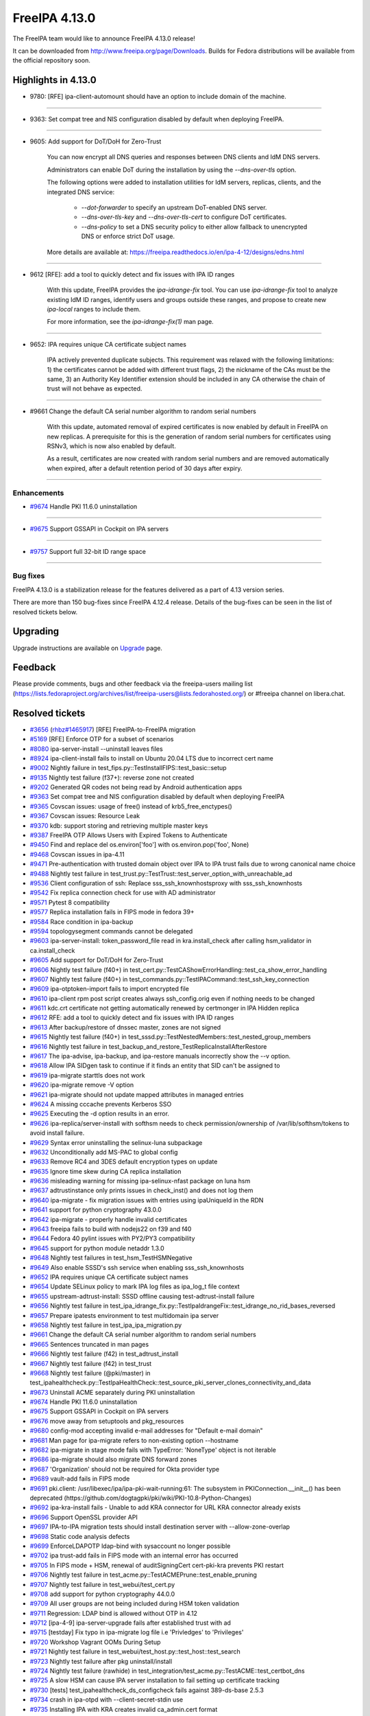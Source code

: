FreeIPA 4.13.0
==============

.. raw:: mediawiki

   {{ReleaseDate|2025-09-10}}

The FreeIPA team would like to announce FreeIPA 4.13.0 release!

It can be downloaded from http://www.freeipa.org/page/Downloads. Builds
for Fedora distributions will be available from the official repository
soon.

.. _highlights_in_4.13.0:

Highlights in 4.13.0
--------------------

-  9780: [RFE] ipa-client-automount should have an option to include
   domain of the machine.

--------------

-  9363: Set compat tree and NIS configuration disabled by default 
   when deploying FreeIPA.

--------------

-  9605: Add support for DoT/DoH for Zero-Trust

      You can now encrypt all DNS queries and responses between DNS clients and IdM DNS servers.

      Administrators can enable DoT during the installation by using the `--dns-over-tls` option. 

      The following options were added to installation utilities for IdM servers, replicas, clients, and the integrated DNS service:

         * `--dot-forwarder` to specify an upstream DoT-enabled DNS server.
         * `--dns-over-tls-key` and `--dns-over-tls-cert` to configure DoT certificates.
         * `--dns-policy` to set a DNS security policy to either allow fallback to unencrypted DNS or enforce strict DoT usage.
      
      More details are available at: https://freeipa.readthedocs.io/en/ipa-4-12/designs/edns.html

--------------

-  9612 [RFE]: add a tool to quickly detect and fix issues with IPA ID ranges

      With this update, FreeIPA provides the `ipa-idrange-fix` tool. You can use `ipa-idrange-fix` tool to 
      analyze existing IdM ID ranges, identify users and groups outside these ranges, and propose 
      to create new `ipa-local` ranges to include them.

      For more information, see the `ipa-idrange-fix(1)` man page. 

--------------

-  9652: IPA requires unique CA certificate subject names

      IPA actively prevented duplicate subjects. This requirement was relaxed with the following limitations: 
      1) the certificates cannot be added with different trust flags, 
      2) the nickname of the CAs must be the same, 
      3) an Authority Key Identifier extension should be included in any CA otherwise the chain of trust will not behave as expected. 

--------------

-  #9661 Change the default CA serial number algorithm to random serial numbers

      With this update, automated removal of expired certificates is now enabled by default in FreeIPA on new replicas. 
      A prerequisite for this is the generation of random serial numbers for certificates using RSNv3, which is now also enabled by default.

      As a result, certificates are now created with random serial numbers and are removed automatically when expired, 
      after a default retention period of 30 days after expiry. 

--------------

Enhancements
~~~~~~~~~~~~

-  `#9674 <https://pagure.io/freeipa/issue/9674>`__ Handle PKI 11.6.0
   uninstallation

--------------

-  `#9675 <https://pagure.io/freeipa/issue/9675>`__ Support GSSAPI in
   Cockpit on IPA servers

--------------

-  `#9757 <https://pagure.io/freeipa/issue/9757>`__ Support full 32-bit
   ID range space

--------------

.. _bug_fixes:

Bug fixes
~~~~~~~~~

FreeIPA 4.13.0 is a stabilization release for the features delivered as
a part of 4.13 version series.

There are more than 150 bug-fixes since FreeIPA 4.12.4 release. Details
of the bug-fixes can be seen in the list of resolved tickets below.

Upgrading
---------

Upgrade instructions are available on
`Upgrade <https://www.freeipa.org/page/Upgrade>`__ page.

Feedback
--------

Please provide comments, bugs and other feedback via the freeipa-users
mailing list
(https://lists.fedoraproject.org/archives/list/freeipa-users@lists.fedorahosted.org/)
or #freeipa channel on libera.chat.

.. _resolved_tickets:

Resolved tickets
----------------

-  `#3656 <https://pagure.io/freeipa/issue/3656>`__
   (`rhbz#1465917 <https://bugzilla.redhat.com/show_bug.cgi?id=1465917>`__)
   [RFE] FreeIPA-to-FreeIPA migration
-  `#5169 <https://pagure.io/freeipa/issue/5169>`__ [RFE] Enforce OTP
   for a subset of scenarios
-  `#8080 <https://pagure.io/freeipa/issue/8080>`__ ipa-server-install
   --uninstall leaves files
-  `#8924 <https://pagure.io/freeipa/issue/8924>`__ ipa-client-install
   fails to install on Ubuntu 20.04 LTS due to incorrect cert name
-  `#9002 <https://pagure.io/freeipa/issue/9002>`__ Nightly failure in
   test_fips.py::TestInstallFIPS::test_basic::setup
-  `#9135 <https://pagure.io/freeipa/issue/9135>`__ Nightly test failure
   (f37+): reverse zone not created
-  `#9202 <https://pagure.io/freeipa/issue/9202>`__ Generated QR codes
   not being read by Android authentication apps
-  `#9363 <https://pagure.io/freeipa/issue/9363>`__ Set compat tree and
   NIS configuration disabled by default when deploying FreeIPA
-  `#9365 <https://pagure.io/freeipa/issue/9365>`__ Covscan issues:
   usage of free() instead of krb5_free_enctypes()
-  `#9367 <https://pagure.io/freeipa/issue/9367>`__ Covscan issues:
   Resource Leak
-  `#9370 <https://pagure.io/freeipa/issue/9370>`__ kdb: support storing
   and retrieving multiple master keys
-  `#9387 <https://pagure.io/freeipa/issue/9387>`__ FreeIPA OTP Allows
   Users with Expired Tokens to Authenticate
-  `#9450 <https://pagure.io/freeipa/issue/9450>`__ Find and replace del
   os.environ['foo'] with os.environ.pop('foo', None)
-  `#9468 <https://pagure.io/freeipa/issue/9468>`__ Covscan issues in
   ipa-4.11
-  `#9471 <https://pagure.io/freeipa/issue/9471>`__ Pre-authentication
   with trusted domain object over IPA to IPA trust fails due to wrong
   canonical name choice
-  `#9488 <https://pagure.io/freeipa/issue/9488>`__ Nightly test failure
   in test_trust.py::TestTrust::test_server_option_with_unreachable_ad
-  `#9536 <https://pagure.io/freeipa/issue/9536>`__ Client configuration
   of ssh: Replace sss_ssh_knownhostsproxy with sss_ssh_knownhosts
-  `#9542 <https://pagure.io/freeipa/issue/9542>`__ Fix replica
   connection check for use with AD administrator
-  `#9571 <https://pagure.io/freeipa/issue/9571>`__ Pytest 8
   compatibility
-  `#9577 <https://pagure.io/freeipa/issue/9577>`__ Replica installation
   fails in FIPS mode in fedora 39+
-  `#9584 <https://pagure.io/freeipa/issue/9584>`__ Race condition in
   ipa-backup
-  `#9594 <https://pagure.io/freeipa/issue/9594>`__ topologysegment
   commands cannot be delegated
-  `#9603 <https://pagure.io/freeipa/issue/9603>`__ ipa-server-install:
   token_password_file read in kra.install_check after calling
   hsm_validator in ca.install_check
-  `#9605 <https://pagure.io/freeipa/issue/9605>`__ Add support for
   DoT/DoH for Zero-Trust
-  `#9606 <https://pagure.io/freeipa/issue/9606>`__ Nightly test failure
   (f40+) in
   test_cert.py::TestCAShowErrorHandling::test_ca_show_error_handling
-  `#9607 <https://pagure.io/freeipa/issue/9607>`__ Nightly test failure
   (f40+) in test_commands.py::TestIPACommand::test_ssh_key_connection
-  `#9609 <https://pagure.io/freeipa/issue/9609>`__ ipa-otptoken-import
   fails to import encrypted file
-  `#9610 <https://pagure.io/freeipa/issue/9610>`__ ipa-client rpm post
   script creates always ssh_config.orig even if nothing needs to be
   changed
-  `#9611 <https://pagure.io/freeipa/issue/9611>`__ kdc.crt certificate
   not getting automatically renewed by certmonger in IPA Hidden replica
-  `#9612 <https://pagure.io/freeipa/issue/9612>`__ RFE: add a tool to
   quickly detect and fix issues with IPA ID ranges
-  `#9613 <https://pagure.io/freeipa/issue/9613>`__ After backup/restore
   of dnssec master, zones are not signed
-  `#9615 <https://pagure.io/freeipa/issue/9615>`__ Nightly test failure
   (f40+) in test_sssd.py::TestNestedMembers::test_nested_group_members
-  `#9616 <https://pagure.io/freeipa/issue/9616>`__ Nightly test failure
   in test_backup_and_restore_TestReplicaInstallAfterRestore
-  `#9617 <https://pagure.io/freeipa/issue/9617>`__ The ipa-advise,
   ipa-backup, and ipa-restore manuals incorrectly show the --v option.
-  `#9618 <https://pagure.io/freeipa/issue/9618>`__ Allow IPA SIDgen
   task to continue if it finds an entity that SID can't be assigned to
-  `#9619 <https://pagure.io/freeipa/issue/9619>`__ ipa-migrate starttls
   does not work
-  `#9620 <https://pagure.io/freeipa/issue/9620>`__ ipa-migrate remove
   -V option
-  `#9621 <https://pagure.io/freeipa/issue/9621>`__ ipa-migrate should
   not update mapped attributes in managed entries
-  `#9624 <https://pagure.io/freeipa/issue/9624>`__ A missing cccache
   prevents Kerberos SSO
-  `#9625 <https://pagure.io/freeipa/issue/9625>`__ Executing the -d
   option results in an error.
-  `#9626 <https://pagure.io/freeipa/issue/9626>`__
   ipa-replica/server-install with softhsm needs to check
   permission/ownership of /var/lib/softhsm/tokens to avoid install
   failure.
-  `#9629 <https://pagure.io/freeipa/issue/9629>`__ Syntax error
   uninstalling the selinux-luna subpackage
-  `#9632 <https://pagure.io/freeipa/issue/9632>`__ Unconditionally add
   MS-PAC to global config
-  `#9633 <https://pagure.io/freeipa/issue/9633>`__ Remove RC4 and 3DES
   default encryption types on update
-  `#9635 <https://pagure.io/freeipa/issue/9635>`__ Ignore time skew
   during CA replica installation
-  `#9636 <https://pagure.io/freeipa/issue/9636>`__ misleading warning
   for missing ipa-selinux-nfast package on luna hsm
-  `#9637 <https://pagure.io/freeipa/issue/9637>`__ adtrustinstance only
   prints issues in check_inst() and does not log them
-  `#9640 <https://pagure.io/freeipa/issue/9640>`__ ipa-migrate - fix
   migration issues with entries using ipaUniqueId in the RDN
-  `#9641 <https://pagure.io/freeipa/issue/9641>`__ support for python
   cryptography 43.0.0
-  `#9642 <https://pagure.io/freeipa/issue/9642>`__ ipa-migrate -
   properly handle invalid certificates
-  `#9643 <https://pagure.io/freeipa/issue/9643>`__ freeipa fails to
   build with nodejs22 on f39 and f40
-  `#9644 <https://pagure.io/freeipa/issue/9644>`__ Fedora 40 pylint
   issues with PY2/PY3 compatibility
-  `#9645 <https://pagure.io/freeipa/issue/9645>`__ support for python
   module netaddr 1.3.0
-  `#9648 <https://pagure.io/freeipa/issue/9648>`__ Nightly test
   failures in test_hsm_TestHSMNegative
-  `#9649 <https://pagure.io/freeipa/issue/9649>`__ Also enable SSSD's
   ssh service when enabling sss_ssh_knownhosts
-  `#9652 <https://pagure.io/freeipa/issue/9652>`__ IPA requires unique
   CA certificate subject names
-  `#9654 <https://pagure.io/freeipa/issue/9654>`__ Update SELinux
   policy to mark IPA log files as ipa_log_t file context
-  `#9655 <https://pagure.io/freeipa/issue/9655>`__
   upstream-adtrust-install: SSSD offline causing test-adtrust-install
   failure
-  `#9656 <https://pagure.io/freeipa/issue/9656>`__ Nightly test failure
   in
   test_ipa_idrange_fix.py::TestIpaIdrangeFix::test_idrange_no_rid_bases_reversed
-  `#9657 <https://pagure.io/freeipa/issue/9657>`__ Prepare ipatests
   environment to test multidomain ipa server
-  `#9658 <https://pagure.io/freeipa/issue/9658>`__ Nightly test failure
   in test_ipa_ipa_migration.py
-  `#9661 <https://pagure.io/freeipa/issue/9661>`__ Change the default
   CA serial number algorithm to random serial numbers
-  `#9665 <https://pagure.io/freeipa/issue/9665>`__ Sentences truncated
   in man pages
-  `#9666 <https://pagure.io/freeipa/issue/9666>`__ Nightly test failure
   (f42) in test_adtrust_install
-  `#9667 <https://pagure.io/freeipa/issue/9667>`__ Nightly test failure
   (f42) in test_trust
-  `#9668 <https://pagure.io/freeipa/issue/9668>`__ Nightly test failure
   (@pki/master) in
   test_ipahealthcheck.py::TestIpaHealthCheck::test_source_pki_server_clones_connectivity_and_data
-  `#9673 <https://pagure.io/freeipa/issue/9673>`__ Uninstall ACME
   separately during PKI uninstallation
-  `#9674 <https://pagure.io/freeipa/issue/9674>`__ Handle PKI 11.6.0
   uninstallation
-  `#9675 <https://pagure.io/freeipa/issue/9675>`__ Support GSSAPI in
   Cockpit on IPA servers
-  `#9676 <https://pagure.io/freeipa/issue/9676>`__ move away from
   setuptools and pkg_resources
-  `#9680 <https://pagure.io/freeipa/issue/9680>`__ config-mod accepting
   invalid e-mail addresses for "Default e-mail domain"
-  `#9681 <https://pagure.io/freeipa/issue/9681>`__ Man page for
   ipa-migrate refers to non-existing option --hostname
-  `#9682 <https://pagure.io/freeipa/issue/9682>`__ ipa-migrate in stage
   mode fails with TypeError: 'NoneType' object is not iterable
-  `#9686 <https://pagure.io/freeipa/issue/9686>`__ ipa-migrate should
   also migrate DNS forward zones
-  `#9687 <https://pagure.io/freeipa/issue/9687>`__ 'Organization'
   should not be required for Okta provider type
-  `#9689 <https://pagure.io/freeipa/issue/9689>`__ vault-add fails in
   FIPS mode
-  `#9691 <https://pagure.io/freeipa/issue/9691>`__ pki.client:
   /usr/libexec/ipa/ipa-pki-wait-running:61: The subsystem in
   PKIConnection.\__init\_\_() has been deprecated
   (https://github.com/dogtagpki/pki/wiki/PKI-10.8-Python-Changes)
-  `#9692 <https://pagure.io/freeipa/issue/9692>`__ ipa-kra-install
   fails - Unable to add KRA connector for URL KRA connector already
   exists
-  `#9696 <https://pagure.io/freeipa/issue/9696>`__ Support OpenSSL
   provider API
-  `#9697 <https://pagure.io/freeipa/issue/9697>`__ IPA-to-IPA migration
   tests should install destination server with --allow-zone-overlap
-  `#9698 <https://pagure.io/freeipa/issue/9698>`__ Static code analysis
   defects
-  `#9699 <https://pagure.io/freeipa/issue/9699>`__ EnforceLDAPOTP
   ldap-bind with sysaccount no longer possible
-  `#9702 <https://pagure.io/freeipa/issue/9702>`__ ipa trust-add fails
   in FIPS mode with an internal error has occurred
-  `#9705 <https://pagure.io/freeipa/issue/9705>`__ In FIPS mode + HSM,
   renewal of auditSigningCert cert-pki-kra prevents PKI restart
-  `#9706 <https://pagure.io/freeipa/issue/9706>`__ Nightly test failure
   in test_acme.py::TestACMEPrune::test_enable_pruning
-  `#9707 <https://pagure.io/freeipa/issue/9707>`__ Nightly test failure
   in test_webui/test_cert.py
-  `#9708 <https://pagure.io/freeipa/issue/9708>`__ add support for
   python cryptography 44.0.0
-  `#9709 <https://pagure.io/freeipa/issue/9709>`__ All user groups are
   not being included during HSM token validation
-  `#9711 <https://pagure.io/freeipa/issue/9711>`__ Regression: LDAP
   bind is allowed without OTP in 4.12
-  `#9712 <https://pagure.io/freeipa/issue/9712>`__ [ipa-4-9]
   ipa-server-upgrade fails after established trust with ad
-  `#9715 <https://pagure.io/freeipa/issue/9715>`__ [testday] Fix typo
   in ipa-migrate log file i.e 'Privledges' to 'Privileges'
-  `#9720 <https://pagure.io/freeipa/issue/9720>`__ Workshop Vagrant
   OOMs During Setup
-  `#9721 <https://pagure.io/freeipa/issue/9721>`__ Nightly test failure
   in test_webui/test_host.py::test_host::test_search
-  `#9723 <https://pagure.io/freeipa/issue/9723>`__ Nightly test failure
   after pkg uninstall/install
-  `#9724 <https://pagure.io/freeipa/issue/9724>`__ Nightly test failure
   (rawhide) in
   test_integration/test_acme.py::TestACME::test_certbot_dns
-  `#9725 <https://pagure.io/freeipa/issue/9725>`__ A slow HSM can cause
   IPA server installation to fail setting up certificate tracking
-  `#9730 <https://pagure.io/freeipa/issue/9730>`__ [tests]
   test_ipahealthcheck_ds_configcheck fails against 389-ds-base 2.5.3
-  `#9734 <https://pagure.io/freeipa/issue/9734>`__ crash in ipa-otpd
   with --client-secret-stdin use
-  `#9735 <https://pagure.io/freeipa/issue/9735>`__ Installing IPA with
   KRA creates invalid ca_admin.cert format
-  `#9737 <https://pagure.io/freeipa/issue/9737>`__ ipa-migrate should
   skip tombstone entries
-  `#9738 <https://pagure.io/freeipa/issue/9738>`__ During server
   installation don't use the PKI API directly to issue certificates
-  `#9739 <https://pagure.io/freeipa/issue/9739>`__ Remove migration
   support from mod_nss
-  `#9740 <https://pagure.io/freeipa/issue/9740>`__ Suppress meaningless
   errors when uninstalling the PKI ACME service
-  `#9741 <https://pagure.io/freeipa/issue/9741>`__ Add message to end
   of server install that service restart is happening
-  `#9742 <https://pagure.io/freeipa/issue/9742>`__ Log then a user
   attempts to authenticate using LDAP but is locked out due to policy
-  `#9743 <https://pagure.io/freeipa/issue/9743>`__ The pki-tomcatd
   service can time out starting with a slow HSM
-  `#9748 <https://pagure.io/freeipa/issue/9748>`__ Server installation:
   dot-forwarder not added as a forwarder
-  `#9750 <https://pagure.io/freeipa/issue/9750>`__ Remove
   fips-mode-setup
-  `#9751 <https://pagure.io/freeipa/issue/9751>`__ Nightly test failure
   (rawhide) in
   test_trust.py::TestTrust::test_server_option_with_unreachable_ad
-  `#9752 <https://pagure.io/freeipa/issue/9752>`__ ipatests: use "sos
   report" instead of "sosreport" command
-  `#9753 <https://pagure.io/freeipa/issue/9753>`__ Allow customizing
   'nobody' group per platform
-  `#9754 <https://pagure.io/freeipa/issue/9754>`__ ipa vault-del
   triggers a deprecation warning
-  `#9756 <https://pagure.io/freeipa/issue/9756>`__ ipa dnsrecord-\*
   --raw --structured throws internal error
-  `#9757 <https://pagure.io/freeipa/issue/9757>`__ Support full 32-bit
   ID range space
-  `#9758 <https://pagure.io/freeipa/issue/9758>`__ Search size limit
   tooltip has Search time limit tooltip text
-  `#9760 <https://pagure.io/freeipa/issue/9760>`__ ipa-cert-fix
   proceeds with the externally signed CA signing cert being expired
-  `#9762 <https://pagure.io/freeipa/issue/9762>`__ The test
   test_ca_show_error_handling should wait for replication
-  `#9764 <https://pagure.io/freeipa/issue/9764>`__ Protect \*all\* IPA
   service principals
-  `#9765 <https://pagure.io/freeipa/issue/9765>`__ Regression in ipa
   trust-add
-  `#9768 <https://pagure.io/freeipa/issue/9768>`__ Disable --raw and
   --structured tests are skipped
-  `#9769 <https://pagure.io/freeipa/issue/9769>`__ Test failure on f42
   in test_integration/test_idp.py::TestIDPKeycloak::test_auth_sudo_idp
-  `#9771 <https://pagure.io/freeipa/issue/9771>`__ Fix deprecation
   warning in ipa-replica-manage
-  `#9772 <https://pagure.io/freeipa/issue/9772>`__ ipa-sidgen:
   important memory leak
-  `#9776 <https://pagure.io/freeipa/issue/9776>`__ ipa-migrate does not
   handle replication state data
-  `#9777 <https://pagure.io/freeipa/issue/9777>`__ kdb:
   ipadb_get_connection() succeeds but returns null LDAP context
-  `#9779 <https://pagure.io/freeipa/issue/9779>`__ When creating an ID
   range, should require a RID
-  `#9780 <https://pagure.io/freeipa/issue/9780>`__ [RFE]
   ipa-client-automount should have an option to include domain of the
   machine.
-  `#9781 <https://pagure.io/freeipa/issue/9781>`__ Give warning when
   adding user with UID out of any ID range
-  `#9782 <https://pagure.io/freeipa/issue/9782>`__ selinux avc when
   installing dns server in selinux enforcing mode
-  `#9784 <https://pagure.io/freeipa/issue/9784>`__ ipa-migrate
   --migrate-dns fails to update the DNS record
-  `#9787 <https://pagure.io/freeipa/issue/9787>`__ Rawhide: test
   failure when installing a replica in CA less mode
-  `#9788 <https://pagure.io/freeipa/issue/9788>`__ ipatests: Fix
   test_integration/test_uninstallation.py::TestUninstallCleanup::test_clean_uninstall
-  `#9790 <https://pagure.io/freeipa/issue/9790>`__ ipatests:
   test_manual_renewal_master_transfer should wait for replication
-  `#9791 <https://pagure.io/freeipa/issue/9791>`__
   test_ipa_healthcheck_fips_enabled xfail annotation is incorrect
-  `#9794 <https://pagure.io/freeipa/issue/9794>`__ Unable to modify IPA
   config; --ipaconfigstring="" causes internal error
-  `#9799 <https://pagure.io/freeipa/issue/9799>`__ edns is not
   available for older fedora
-  `#9801 <https://pagure.io/freeipa/issue/9801>`__ Nightly failure in
   test_integration/test_ipa_idrange_fix.py::TestIpaIdrangeFix::test_idrange_no_rid_bases
   and test_idrange_no_rid_bases_reversed
-  `#9804 <https://pagure.io/freeipa/issue/9804>`__ Description for
   --dot-forwarder in man pages for ipa-server-install and
   ipa-dns-install inconsistent
-  `#9805 <https://pagure.io/freeipa/issue/9805>`__ client: DNSSEC
   validation turned on for unbound by default
-  `#9806 <https://pagure.io/freeipa/issue/9806>`__ ipa-client-install:
   nsupdate issues when dns_over_tls is enabled
-  `#9808 <https://pagure.io/freeipa/issue/9808>`__ Replica: Request
   cert for DoT fails after setting up bind
-  `#9809 <https://pagure.io/freeipa/issue/9809>`__ ipa-idrange-fix
   should check if the server is configured
-  `#9810 <https://pagure.io/freeipa/issue/9810>`__ Nightly test failure
   in test_integration/test_fips.py - sed couldn't open temporary file
-  `#9811 <https://pagure.io/freeipa/issue/9811>`__ Incorrect use of
   GitHub and GitLab trademarks
-  `#9812 <https://pagure.io/freeipa/issue/9812>`__ Test failure in
   test_adtrust_install_with_non_ipa_user
-  `#9813 <https://pagure.io/freeipa/issue/9813>`__ When using
   --dns-over-tls in read-only container, ipa-server-install fails due
   to /etc/resolv.conf operation
-  `#9814 <https://pagure.io/freeipa/issue/9814>`__ eDNS: Conflict
   between dnsconfd and IPA installer
-  `#9824 <https://pagure.io/freeipa/issue/9824>`__ Error when sizing
   output for a terminal
-  `#9826 <https://pagure.io/freeipa/issue/9826>`__ With
   rpm-5.99.91-1.fc43.x86_64, dnf installation of
   freeipa-server-trust-ad-4.12.2-14.fc43.x86_64 now fails
-  `#9831 <https://pagure.io/freeipa/issue/9831>`__ hsm validation fails
   on systems with private tmp
-  `#9836 <https://pagure.io/freeipa/issue/9836>`__ Fails to build on
   fedora42+ with nodejs24
-  `#9838 <https://pagure.io/freeipa/issue/9838>`__ Nightly test failure
   (rawhide) in
   test_edns.py::TestDNSOverTLS::test_install_dnsovertls_master
-  `#9843 <https://pagure.io/freeipa/issue/9843>`__ Bump samba version
   for rawhide
-  `#9848 <https://pagure.io/freeipa/issue/9848>`__ Test failure in
   test_certmonger_ipa_responder_jsonrpc
-  `#9849 <https://pagure.io/freeipa/issue/9849>`__ Random test failure
   in test_otp
-  `#9850 <https://pagure.io/freeipa/issue/9850>`__ Test failure in
   test_xmlrpc/test_automember_plugin.py/TestAutomemberFindOrphans

.. _detailed_changelog_since_4.12.4:

Detailed changelog since 4.12.4
-------------------------------

.. _alexander_bokovoy_41:

Alexander Bokovoy (41)
~~~~~~~~~~~~~~~~~~~~~~

-  kdb: prevent double crash in RBCD ACL free
   `commit <https://pagure.io/freeipa/c/a53b2a374da3683ae303896996737b98d0f57b1d>`__
   `#9367 <https://pagure.io/freeipa/issue/9367>`__
-  freeipa.spec.in: protect scriptlets in environment where dbus or
   systemd do not run
   `commit <https://pagure.io/freeipa/c/eada98e48d4307b2b85d33c14c59b4be73127e0c>`__
   `#9826 <https://pagure.io/freeipa/issue/9826>`__
-  test_schema: do not fool pytest with a non-test class name
   `commit <https://pagure.io/freeipa/c/e7095dce69d6f811b7420148f3c017869d10d70c>`__
-  Azure CI: do not run test_ipaserver/test_migratepw
   `commit <https://pagure.io/freeipa/c/df319b973847b82d4d3447f4b8233a24eda0608d>`__
-  Make IPAAbstractVersion available to all platforms
   `commit <https://pagure.io/freeipa/c/8934728d460bf822556d86e190c240ba489d8e25>`__
-  test_console: rework matching to adjust to Python 3.13
   `commit <https://pagure.io/freeipa/c/1493aec49ffbc0c7a82ec349f33b472f8cc14442>`__
-  pylint: do not use return at the end of flow
   `commit <https://pagure.io/freeipa/c/94a0552cc603c2cf7b551ae07b999707ed870523>`__
-  fix used-before-assignment errors where pylint cannot infer logic
   `commit <https://pagure.io/freeipa/c/ef6ead4c5d29b0a437a6677069a06748d1dd9bd0>`__
-  Move wheel constraints to F41+
   `commit <https://pagure.io/freeipa/c/ec990a5e8b1d802d2de60df3a68fb0086440c911>`__
-  freeipa.spec.in: do not recommend encrypted DNS on pre-F42 systems
   `commit <https://pagure.io/freeipa/c/d7b454e1593ad65d8addc8389325bfa095f9138d>`__
-  freeipa.spec.in: update BIND-related dependencies
   `commit <https://pagure.io/freeipa/c/c9f7cf11241ed83409439c737442ac22fc355eed>`__
   `#9696 <https://pagure.io/freeipa/issue/9696>`__
-  ipa-dnskeysyncd: use systemd-tmpfiles to handle tokens
   `commit <https://pagure.io/freeipa/c/b9579fe08c83593b01b8f1781250617a5aef5975>`__
   `#9696 <https://pagure.io/freeipa/issue/9696>`__
-  DNS: detect when OpenSSL engine should be removed on upgrade
   `commit <https://pagure.io/freeipa/c/d1e22146d2a4463ed09e63d2f78d618c1b9e7137>`__
   `#9696 <https://pagure.io/freeipa/issue/9696>`__
-  Use OpenSSL provider with BIND for Fedora 42+ and RHEL10+
   `commit <https://pagure.io/freeipa/c/1311df2e0e7343632e25f2d0adfbbbd79adfda51>`__
   `#9696 <https://pagure.io/freeipa/issue/9696>`__
-  Revert "add sourcery.ai github action"
   `commit <https://pagure.io/freeipa/c/f9eb1154d089383bb2c6beb4dcb60908d7b81680>`__
-  add sourcery.ai github action
   `commit <https://pagure.io/freeipa/c/e3f991948a439bd6d84f22263c98a13f9b47d2a0>`__
-  ipatests: add a test to use full 32-bit ID range space
   `commit <https://pagure.io/freeipa/c/5a398d270f5987a9c1ac54d8d7107bae724f6757>`__
   `#9757 <https://pagure.io/freeipa/issue/9757>`__
-  baseuser: allow uidNumber and gidNumber of 32-bit range
   `commit <https://pagure.io/freeipa/c/99decb113145c39206a71676f8f589ce675af79d>`__
   `#9757 <https://pagure.io/freeipa/issue/9757>`__
-  update_dna_shared_config: do not fail when config is not found
   `commit <https://pagure.io/freeipa/c/cdafe1d3e4bc297f93d94fdcf3a3b3bd4ef4d2c8>`__
   `#9757 <https://pagure.io/freeipa/issue/9757>`__
-  config-mod: allow disabling subordinate ID integration
   `commit <https://pagure.io/freeipa/c/cc763d78cc9d4f3fb858b9c5771cf9f6b5317990>`__
   `#9757 <https://pagure.io/freeipa/issue/9757>`__
-  Reintroduce test_idp to gating tests
   `commit <https://pagure.io/freeipa/c/92ca7c63322f2a8f496cd6b2faf322e7cbc9b4cf>`__
   `#9734 <https://pagure.io/freeipa/issue/9734>`__
-  Migrate Keycloak tests to JDK 21 and Keycloak 26
   `commit <https://pagure.io/freeipa/c/4e43dd7cd30042588a2264fca98b6e6b9d4d25bb>`__
-  ipa-otpd: do not pass OIDC client secret if there is none to pass
   `commit <https://pagure.io/freeipa/c/f12c4ed600e9b35c930d386b37e36064fbf83968>`__
   `#9734 <https://pagure.io/freeipa/issue/9734>`__
-  ipa tools: remove sensitive material from the commandline
   `commit <https://pagure.io/freeipa/c/0591de367f6999df955f30a4b42ff98df45f9487>`__
-  Unify use of option parsers
   `commit <https://pagure.io/freeipa/c/ba720b921d9813e0ed1f9a6010ee195bd77e59f1>`__
-  ipa-pwd-extop: clarify OTP use over LDAP binds
   `commit <https://pagure.io/freeipa/c/60f9bd043075ad9efce4cd908b23781b81065ca4>`__
   `#9699 <https://pagure.io/freeipa/issue/9699>`__,
   `#9711 <https://pagure.io/freeipa/issue/9711>`__
-  ipalib/x509: support PyCA 44.0
   `commit <https://pagure.io/freeipa/c/a47475f3794533b207cd763b407a0f414c33b459>`__
   `#9708 <https://pagure.io/freeipa/issue/9708>`__
-  Revert "readthedocs: install crypto 43.0.0"
   `commit <https://pagure.io/freeipa/c/8a8b8a76acb1290bc62cceec9d153e28e88f73b3>`__
-  ipaserver/dcerpc: support Samba 4.21
   `commit <https://pagure.io/freeipa/c/aa81bd25f1442b408f4788d7082b42c3536b39bd>`__
   `#9702 <https://pagure.io/freeipa/issue/9702>`__
-  vault: handle pyca InternalError exception for PKCS#1 v1.5 padding
   `commit <https://pagure.io/freeipa/c/c100b1a294f399e23ee6b0c9a68d4d26d50f2d5f>`__
   `#9689 <https://pagure.io/freeipa/issue/9689>`__
-  web ui: Add explicit white border for QR code widget
   `commit <https://pagure.io/freeipa/c/67441226125da127c01a12397a1940cc635d911f>`__
   `#9202 <https://pagure.io/freeipa/issue/9202>`__
-  Extend nightly tests with Cockpit test
   `commit <https://pagure.io/freeipa/c/c4f3d9034ddfcddcb13e75d1c149d38da34dea08>`__
   `#9675 <https://pagure.io/freeipa/issue/9675>`__
-  Minimal test for Cockpit integration on IPA master
   `commit <https://pagure.io/freeipa/c/4519c2fde183d8b8c4f49da37fed68a41a220d72>`__
   `#9675 <https://pagure.io/freeipa/issue/9675>`__
-  selinux: allow Cockpit to use HTTP keytab on IPA servers
   `commit <https://pagure.io/freeipa/c/c775de3c2bf05b447bfd17646306f62406ffc6dc>`__
   `#9675 <https://pagure.io/freeipa/issue/9675>`__
-  selinux: add all IPA log files to ipa_log_t file context
   `commit <https://pagure.io/freeipa/c/2959c989942a96ef93bffd5b308c36d3fec5542f>`__
   `#9654 <https://pagure.io/freeipa/issue/9654>`__
-  Remove NIS server support
   `commit <https://pagure.io/freeipa/c/e98a80827bcc42dc16b516355077fed844220107>`__
   `#9363 <https://pagure.io/freeipa/issue/9363>`__
-  Get rid of unicode and long helpers in ipa-otptoken-import
   `commit <https://pagure.io/freeipa/c/af316dd6f99c4ffad82e0c8002356c77197bdeff>`__
   `#9641 <https://pagure.io/freeipa/issue/9641>`__
-  ipalib/constants.py: factor out TripleDES use
   `commit <https://pagure.io/freeipa/c/cb008bc9dc3bfff966f480a329b17544c4614f49>`__
   `#9641 <https://pagure.io/freeipa/issue/9641>`__
-  ipalib/x509.py: get rid of unicode helper
   `commit <https://pagure.io/freeipa/c/fc5728804b720207a60d68f4b92ccced8de00325>`__
   `#9644 <https://pagure.io/freeipa/issue/9644>`__
-  ipalib/x509.py: support Cryptography 43
   `commit <https://pagure.io/freeipa/c/3b9ac93f5bc0481998468992adc39a7edc60692e>`__
   `#9641 <https://pagure.io/freeipa/issue/9641>`__
-  ipa-pwd-extop: differentiate OTP requirements in LDAP binds
   `commit <https://pagure.io/freeipa/c/d2f45c6e7f4c29a19e92731cb8e6cf8d29ab635b>`__
   `#5169 <https://pagure.io/freeipa/issue/5169>`__

.. _anuja_more_5:

Anuja More (5)
~~~~~~~~~~~~~~

-  ipatests: Add comprehensive tests for ipa-client-automount --domain
   option
   `commit <https://pagure.io/freeipa/c/76727f970c1c810b5cfd182734a4db260bb192bd>`__
   `#9780 <https://pagure.io/freeipa/issue/9780>`__
-  ipatests: Remove xfail from test_installation::test_number_of_zones
   `commit <https://pagure.io/freeipa/c/d8017371d3752a42c53577264aab0184756c804a>`__
   `#9135 <https://pagure.io/freeipa/issue/9135>`__
-  ipatests: Update ipatests to test topology with multiple domain.
   `commit <https://pagure.io/freeipa/c/817d8849b4c9ad14dc068882244bc5046c0afed5>`__
   `#9657 <https://pagure.io/freeipa/issue/9657>`__
-  ipatests: Test replica installation using AD admin.
   `commit <https://pagure.io/freeipa/c/d422155f434240dcf450022679b7f051d7268520>`__
   `#9542 <https://pagure.io/freeipa/issue/9542>`__
-  Added template for ad_master_1replica_1client
   `commit <https://pagure.io/freeipa/c/b5f40a304c6d1732dc980ac1f4eae1bdc98ca709>`__

.. _andi_chandler_2:

Andi Chandler (2)
~~~~~~~~~~~~~~~~~

-  Translated using Weblate (English (United Kingdom))
   `commit <https://pagure.io/freeipa/c/538e5c12158712d3288251c80e5f171394018409>`__
-  Translated using Weblate (English (United Kingdom))
   `commit <https://pagure.io/freeipa/c/6ce87f096f2991844808608b5f844aae5d85557f>`__

.. _antonio_torres_10:

Antonio Torres (10)
~~~~~~~~~~~~~~~~~~~

-  dns: disable all previous Unbound configuration before deploying ours
   `commit <https://pagure.io/freeipa/c/e6445b88ab56c664376c3cafce9b69a602be6624>`__
   `#9814 <https://pagure.io/freeipa/issue/9814>`__
-  dns: only overwrite resolv.conf during eDNS setup when needed
   `commit <https://pagure.io/freeipa/c/76b3a342d523be8574d6b8a6c0c75849418a9ea6>`__
   `#9813 <https://pagure.io/freeipa/issue/9813>`__
-  Fix inconsistency in manpage for DoT forwarder option
   `commit <https://pagure.io/freeipa/c/34ed47f820b2c44ee9981367d5ea5c9e3427460c>`__
   `#9804 <https://pagure.io/freeipa/issue/9804>`__
-  dns: don't populate forwarders with DoT forwarders
   `commit <https://pagure.io/freeipa/c/f1c30c5f6b587cb6ad31c0c5563ead05e8d55c51>`__
   `#9748 <https://pagure.io/freeipa/issue/9748>`__
-  dns: only disable unbound when DoT is enabled
   `commit <https://pagure.io/freeipa/c/91353b10748f1153540c6f5447a80864dee59d7f>`__
-  spec: add unbound requirement and template file
   `commit <https://pagure.io/freeipa/c/432390086309b831f969c9f5892cb0a3ff2cad7e>`__
-  PRCI: add definitions for DNS over TLS tests
   `commit <https://pagure.io/freeipa/c/4d0aacaa05eacff9cb95c830a256de9381f7c56b>`__
-  ipatests: add tests for DNS over TLS
   `commit <https://pagure.io/freeipa/c/62c6c09689ad4e6f793a278c1a5637b1e7e60c3b>`__
-  Add DNS over TLS support
   `commit <https://pagure.io/freeipa/c/3de127433c5552c1f9f82c6bb73f2a32caa03e9b>`__
-  Bump to IPA 4.13
   `commit <https://pagure.io/freeipa/c/3f3ac4f148650ad27d65e2648e3b89eb756e6b6c>`__

.. _aleksandr_sharov_4:

Aleksandr Sharov (4)
~~~~~~~~~~~~~~~~~~~~

-  Test fix for the update
   `commit <https://pagure.io/freeipa/c/23bfcdd4e22013552e8d95ed5d150c580201bdc9>`__
   `#9760 <https://pagure.io/freeipa/issue/9760>`__
-  Add a check into ipa-cert-fix tool to avoid updating certs if CA is
   close to being expired.
   `commit <https://pagure.io/freeipa/c/ac6eee670d8a753e66ba69a65eff55447fff2822>`__
   `#9760 <https://pagure.io/freeipa/issue/9760>`__
-  Add PR-CI definitions
   `commit <https://pagure.io/freeipa/c/90297c4c1a2b9b8e09275550f055bdf9d02942a6>`__
   `#9612 <https://pagure.io/freeipa/issue/9612>`__
-  Add ipa-idrange-fix
   `commit <https://pagure.io/freeipa/c/01d90b4a53c6810499bfdb6495559e52b9f9001f>`__
   `#9612 <https://pagure.io/freeipa/issue/9612>`__

.. _carla_martinez_1:

Carla Martinez (1)
~~~~~~~~~~~~~~~~~~

-  Fix: 'Organization' field in Okta not required
   `commit <https://pagure.io/freeipa/c/13281e785a74b01fda5368a645477f3a7ed3675f>`__
   `#9687 <https://pagure.io/freeipa/issue/9687>`__

.. _david_hanina_8:

David Hanina (8)
~~~~~~~~~~~~~~~~

-  Fix terminal height for Rawhide
   `commit <https://pagure.io/freeipa/c/4484ad72905d12741b2dd0f29484480fa0566587>`__
   `#9824 <https://pagure.io/freeipa/issue/9824>`__
-  Warn when UID is out of local ID ranges
   `commit <https://pagure.io/freeipa/c/b36c163fe8c225e12737d0e25092bb1a7fc9fd5c>`__
   `#9781 <https://pagure.io/freeipa/issue/9781>`__
-  Require baserid and secondarybaserid
   `commit <https://pagure.io/freeipa/c/247adf43133222745c78d53624ca921e43e42f7b>`__
   `#9779 <https://pagure.io/freeipa/issue/9779>`__
-  Correct dnsrecord\_\* tests for --raw --structured
   `commit <https://pagure.io/freeipa/c/ea374e83460a35cfca1caed7357fe1b70ffd7fab>`__
   `#9768 <https://pagure.io/freeipa/issue/9768>`__
-  Disallow removal of dogtag and ipa-dnskeysyncd services on IPA
   servers
   `commit <https://pagure.io/freeipa/c/14196891138e2f88b57d23120a4471496a3cccb6>`__
   `#9764 <https://pagure.io/freeipa/issue/9764>`__
-  Disable --raw and --structured together
   `commit <https://pagure.io/freeipa/c/b917b320a856bcedd313721e85c962a885095dfd>`__
   `#9756 <https://pagure.io/freeipa/issue/9756>`__
-  Skip for unpatched freeipa-healthcheck
   `commit <https://pagure.io/freeipa/c/90d70b5dd019f4f0d81b4c3a2096c4b64a736849>`__
-  Replace fips-mode-setup
   `commit <https://pagure.io/freeipa/c/3c50bc23897abb74a414ed1d6986023674dd8ac2>`__
   `#9750 <https://pagure.io/freeipa/issue/9750>`__

.. _erik_belko_2:

Erik Belko (2)
~~~~~~~~~~~~~~

-  man: fix formatting and syntax issues
   `commit <https://pagure.io/freeipa/c/a542a9185a127ac0202ac0c0b0bc255d11aaf355>`__
-  ipatests: Update ipa-adtrust-install test
   `commit <https://pagure.io/freeipa/c/d87dc8296039ef093198e0cb4d648d52ba953ed2>`__
   `#9655 <https://pagure.io/freeipa/issue/9655>`__

.. _florence_blanc_renaud_84:

Florence Blanc-Renaud (84)
~~~~~~~~~~~~~~~~~~~~~~~~~~

-  azure webui tests: force chromium version
   `commit <https://pagure.io/freeipa/c/70518cec0d3149e85a1f9dfda49ece36d665affa>`__
-  ipatests: fix test_otp
   `commit <https://pagure.io/freeipa/c/b0e4cdbf9dcaf8d46002f7b89a714b561ab97e03>`__
   `#9849 <https://pagure.io/freeipa/issue/9849>`__
-  xmlrpc test: fix test_find_orphan_automember_rules
   `commit <https://pagure.io/freeipa/c/ca29a5a43e1d66f6e25a59009592e58c0f59c393>`__
   `#9850 <https://pagure.io/freeipa/issue/9850>`__
-  ipatests: remove xfail for PKI 11.7
   `commit <https://pagure.io/freeipa/c/81aadac8c0cae29a322b4e9df99eb275db36d692>`__
   `#9606 <https://pagure.io/freeipa/issue/9606>`__
-  ipatests: fix test_certmonger_ipa_responder_jsonrpc
   `commit <https://pagure.io/freeipa/c/40b24b24c77d54750cda2a090c063f55d961b716>`__
   `#9848 <https://pagure.io/freeipa/issue/9848>`__
-  DNS over TLS: use system trust store
   `commit <https://pagure.io/freeipa/c/c0994948b55da24eb946550bade3a33efe8801e6>`__
   `#9838 <https://pagure.io/freeipa/issue/9838>`__
-  Spec file: bump samba version to 4.23.0 in f43 and above
   `commit <https://pagure.io/freeipa/c/6069147e3bea92059849e0a8c1948a0f1c3c8425>`__
   `#9843 <https://pagure.io/freeipa/issue/9843>`__
-  Spec file: use nodejs22 on fedora 41+
   `commit <https://pagure.io/freeipa/c/52024ed7f394ac5eefebff60b53a2cd938ed7628>`__
   `#9836 <https://pagure.io/freeipa/issue/9836>`__
-  ipatests: fix test_adtrust_install_with_non_ipa_user
   `commit <https://pagure.io/freeipa/c/2eaba8497a5095b23dac39b759dbf632fa422529>`__
   `#9812 <https://pagure.io/freeipa/issue/9812>`__
-  ipa-idrange-fix: check that IPA server is installed
   `commit <https://pagure.io/freeipa/c/5323b7701386eb524eb51a9ce62ce151c13b9d58>`__
   `#9809 <https://pagure.io/freeipa/issue/9809>`__
-  ipatests: fix invalid range creation in test_ipa_idrange_fix.py
   `commit <https://pagure.io/freeipa/c/3e15108f456768d5ca4cf2ffbbfe090c57d0f988>`__
   `#9801 <https://pagure.io/freeipa/issue/9801>`__
-  ipatests: fix xfail annotation for test_ipa_healthcheck_fips_enabled
   `commit <https://pagure.io/freeipa/c/982569fcb3d23d6e6578e5efbaafb99c32542a8d>`__
   `#9791 <https://pagure.io/freeipa/issue/9791>`__
-  ipatests: skip encrypted dns tests on fedora 41
   `commit <https://pagure.io/freeipa/c/78abf1ffa1316585e658baf309d0ea0699858260>`__
   `#9799 <https://pagure.io/freeipa/issue/9799>`__
-  ipa config-mod: fix internalerror when setting an empty
   ipaconfigstring
   `commit <https://pagure.io/freeipa/c/e4a3d46e89a49e18fa437723370988b165ded4b5>`__
   `#9794 <https://pagure.io/freeipa/issue/9794>`__
-  ipatests: test_manual_renewal_master_transfer must wait for
   replication
   `commit <https://pagure.io/freeipa/c/089e813bf4a981be1e6660c8db9bec6c1a67a777>`__
   `#9790 <https://pagure.io/freeipa/issue/9790>`__
-  azure pipeline: disable InstallDNSSECFirst
   `commit <https://pagure.io/freeipa/c/6329c3703a3d878fa4cf7a9646746d4ee19fabe6>`__
-  ipatests: add extensions to server certificates for CAless mode
   `commit <https://pagure.io/freeipa/c/d1abdca13f26cf3c50c7898eb7d034c7dfc6d392>`__
   `#9787 <https://pagure.io/freeipa/issue/9787>`__
-  dns install: fix selinux avc relabelto
   `commit <https://pagure.io/freeipa/c/c2aae876f04c127b7b2eb6dad8677a3ae8ceefb8>`__
   `#9782 <https://pagure.io/freeipa/issue/9782>`__
-  PRCI tests: update vagrant image with latest bind package
   `commit <https://pagure.io/freeipa/c/e3425d0649d10b72e8e5d521296165932967419d>`__
-  Azure CI: use podman instead of docker through emulation
   `commit <https://pagure.io/freeipa/c/bdfcf8c28199345dfe5c956ed99f80c9e18c2270>`__
-  azure pipeline: skip step disabling conflicting apparmor profile
   `commit <https://pagure.io/freeipa/c/b08fe8017ea2e8ca21cdd687e73c7c9974f98308>`__
-  azure pipeline: replace ubuntu-20.04 with 24.04
   `commit <https://pagure.io/freeipa/c/26c80e8476b288ae3775716d52ff32b0958422fb>`__
-  ipatests: fix test_idp
   `commit <https://pagure.io/freeipa/c/e964b7de94e1616558ca5c2471667c10ab2db5ec>`__
   `#9769 <https://pagure.io/freeipa/issue/9769>`__
-  PRCI: switch testing from f40 and f41 to f41 and f42
   `commit <https://pagure.io/freeipa/c/f5084adb6dde67fa7eb8dc58cc3dfa5a0a9bdaa3>`__
-  PRCI definitions: update vagrant box version for rawhide
   `commit <https://pagure.io/freeipa/c/940a0bc8c8c310b6f5d89ea62c64dcde508a5c41>`__
-  ipatests: update fedora41 vagrant box to 0.0.2
   `commit <https://pagure.io/freeipa/c/5a63a50d041ccd59a546aa728347b605b44373b5>`__
-  gating tests: add
   test_ipahealthcheck.py::TestIpaHealthCheckWithADtrust
   `commit <https://pagure.io/freeipa/c/ed8b4bc3631ae00a9ee687797767fbdb9d02f7ea>`__
-  idrange: use minvalue=0 for baserid and secondarybaserid
   `commit <https://pagure.io/freeipa/c/140c3b54771fbc636286a70354e7bcd180bb9709>`__
   `#9765 <https://pagure.io/freeipa/issue/9765>`__
-  ipatest: make test_cert more robust to replication delays
   `commit <https://pagure.io/freeipa/c/a6060fe5e781fb87bce380763e4417380be365f3>`__
   `#9762 <https://pagure.io/freeipa/issue/9762>`__
-  Leapp upgrade: skip systemctl calls
   `commit <https://pagure.io/freeipa/c/1a7a11c196da4660286a8c499bc9381ca3deab05>`__
-  ipatests: adapt error code and message for samba 4.22
   `commit <https://pagure.io/freeipa/c/cd3b7b9bd506c48714f171490735ecf564ad6b69>`__
   `#9751 <https://pagure.io/freeipa/issue/9751>`__
-  WebUI: fix the tooltip for Search Size limit
   `commit <https://pagure.io/freeipa/c/69ca3e477b2390f1f19ac14452bdca2a55fcea56>`__
   `#9758 <https://pagure.io/freeipa/issue/9758>`__
-  vault: remove PKIConnection deprecation warning
   `commit <https://pagure.io/freeipa/c/cbe863bf15ed3c0091256f86e9da3fe382b658f1>`__
   `#9754 <https://pagure.io/freeipa/issue/9754>`__
-  ipatests: use "sos report" instead of "sosreport" command
   `commit <https://pagure.io/freeipa/c/d2b5a9b93c3cf95b14dde888605f404edabd3fe9>`__
   `#9752 <https://pagure.io/freeipa/issue/9752>`__
-  ipatests: simulate FIPS mode and install replica
   `commit <https://pagure.io/freeipa/c/50e8c4a1273dc5ba9dace14df8743821127b37fd>`__
   `#9002 <https://pagure.io/freeipa/issue/9002>`__
-  ipatests: on rhel10 do not install firefox
   `commit <https://pagure.io/freeipa/c/d9bf35dcc0367b522ba986cc4f0e37a6ffc9c8cc>`__
-  ipatests: restart dirsrv after time jumps
   `commit <https://pagure.io/freeipa/c/6f475294e0868b0b7bf6143260c9b30e00e25efd>`__
-  ipatests: skip test_ipahealthcheck_ds_configcheck for recent versions
   `commit <https://pagure.io/freeipa/c/1d93e48644960231d72b2c75f7f847a31a62f84f>`__
   `#9730 <https://pagure.io/freeipa/issue/9730>`__
-  Nightly tests: add test_ipahelthcheck to 389ds pipeline
   `commit <https://pagure.io/freeipa/c/3863043fd1a0cccd964daedc3d12928c236d8b4b>`__
-  ipatests: force the version for uninstall/reinstall
   `commit <https://pagure.io/freeipa/c/6e26b060871cf7763cca0fd798119b658f4f93df>`__
   `#9723 <https://pagure.io/freeipa/issue/9723>`__
-  Fix pylint issue in ipatests/i18n.py
   `commit <https://pagure.io/freeipa/c/31338fea70aae3fdfa0c6117d7652816d03a6f74>`__
-  ipatests: certbot removed the --manual-public-ip-logging-ok parameter
   `commit <https://pagure.io/freeipa/c/e13be8a7c535a9d2131ccd1f58bf7e564dc02e7e>`__
   `#9724 <https://pagure.io/freeipa/issue/9724>`__
-  Temp commit: move to fedora 41
   `commit <https://pagure.io/freeipa/c/4146d77d2547160df2df31665dc201a7d3118173>`__
-  Cert renewal: update the trust flags for audit cert
   `commit <https://pagure.io/freeipa/c/7ec0cb4ced0fe5118077a4804a70b928b2a9f442>`__
   `#9705 <https://pagure.io/freeipa/issue/9705>`__
-  Dogtag instance: add method to create temp password file
   `commit <https://pagure.io/freeipa/c/1e5eb442adb9b6630b95eaf118e65f110d2087ac>`__
   `#9705 <https://pagure.io/freeipa/issue/9705>`__
-  KRA cert renewal: update ca.connector.KRA.transportCert
   `commit <https://pagure.io/freeipa/c/10c3464e55eaafff728042bc878938c380c4f9d5>`__
   `#9692 <https://pagure.io/freeipa/issue/9692>`__
-  Installation test: KRA on replica after cert renewal
   `commit <https://pagure.io/freeipa/c/76dfadd95fe23fde4af19249191c285dede4120e>`__
   `#9692 <https://pagure.io/freeipa/issue/9692>`__
-  Fix copr build
   `commit <https://pagure.io/freeipa/c/b9d7137d8aed514c48e9bf3e55b450860276a29b>`__
-  readthedocs: install crypto 43.0.0
   `commit <https://pagure.io/freeipa/c/b20c3fb60558b538ef13e0e0fe89ae361d529553>`__
-  webuitests: adapt to Random Serial Numbers
   `commit <https://pagure.io/freeipa/c/c8befc9f46b43aec748ede33236ca4f77b2356c6>`__
   `#9707 <https://pagure.io/freeipa/issue/9707>`__
-  ipatests: pruning is enabled by default with LMDB
   `commit <https://pagure.io/freeipa/c/fd222273a544f9e8c7a1749ff797880db7edbf25>`__
   `#9706 <https://pagure.io/freeipa/issue/9706>`__
-  ipatests: install master with allow-zone-overlap
   `commit <https://pagure.io/freeipa/c/411b29db8f2bf9b8390dd021cf464d5cac013e3b>`__
   `#9697 <https://pagure.io/freeipa/issue/9697>`__
-  Nightly test def: fix topology for test_IPAMigrateADTrust
   `commit <https://pagure.io/freeipa/c/2f1ca6db12897c2c89bd64f7353268f45b8468a0>`__
-  Tests: migrate to f40/f41
   `commit <https://pagure.io/freeipa/c/1a47d3a9066ecad4466f8fd4d919b035f1c13f27>`__
-  ipa-migrate man page: fix typos and errors
   `commit <https://pagure.io/freeipa/c/35fc1470cd0295d8b387e034b7b30f6088eb49b8>`__
   `#9681 <https://pagure.io/freeipa/issue/9681>`__
-  test_ipahealthcheck: skip connectivity_and_data check
   `commit <https://pagure.io/freeipa/c/929dc568808f12917a738b51def45c31fb351ddc>`__
   `#9668 <https://pagure.io/freeipa/issue/9668>`__
-  Nightly test definition: use master_1repl topology for idrange_fix
   `commit <https://pagure.io/freeipa/c/df8cdb06f3d5b7ce0b7a91586cdd1f1951c229ab>`__
-  test_adtrust_install: add --use-krb5-ccache to smbclient command
   `commit <https://pagure.io/freeipa/c/c33e92d8954dd1578c89693e10d59d2bd4f31940>`__
   `#9666 <https://pagure.io/freeipa/issue/9666>`__
-  ipatests: provide a ccache to rpcclient deletetrustdom
   `commit <https://pagure.io/freeipa/c/3203afcc11487730aceb222a54cbdbaaaf371d15>`__
   `#9667 <https://pagure.io/freeipa/issue/9667>`__
-  azure pipeline: use latest version of DownloadPipelineArtifact task
   `commit <https://pagure.io/freeipa/c/97718f688c73265c0240fbe6380cf0476e873395>`__
-  UnsafeIPAddress: pass flag=0 to IPNetwork
   `commit <https://pagure.io/freeipa/c/a4a0a142058a45ab2bf614c14c1b037b674cccc9>`__
   `#9645 <https://pagure.io/freeipa/issue/9645>`__
-  azure tests: move to fedora 40
   `commit <https://pagure.io/freeipa/c/19651f8ecc1aba69f96817e676e1dd953bc640ec>`__
-  Custodia: in fips mode add -nomac or -nomacver to openssl pkcs12
   `commit <https://pagure.io/freeipa/c/ce673216639f4516367952609191e87b1b05e0fa>`__
   `#9577 <https://pagure.io/freeipa/issue/9577>`__
-  ipatests: Add missing comma in test_idrange_no_rid_bases_reversed
   `commit <https://pagure.io/freeipa/c/b9fc303e61e0b073649810a768d8ad5062d81426>`__
   `#9656 <https://pagure.io/freeipa/issue/9656>`__
-  HSM: fix the module name
   `commit <https://pagure.io/freeipa/c/995c4f3597ccd754c5c329eb190691947808faca>`__
   `#9636 <https://pagure.io/freeipa/issue/9636>`__
-  trust-add: handle unavailable domain
   `commit <https://pagure.io/freeipa/c/88123ad2b32fbdd6206028215e4a58575a37dd9e>`__
   `#9488 <https://pagure.io/freeipa/issue/9488>`__
-  ipatests: skip HSM test if pki < 11.5.9
   `commit <https://pagure.io/freeipa/c/bbc232e4898673f3cab9f6b12fac0f04292326c6>`__
   `#9648 <https://pagure.io/freeipa/issue/9648>`__
-  ipatests: increase the timeout for test_hsm.py::TestHSMInstall
   `commit <https://pagure.io/freeipa/c/bfefe5313f31760072f4a4b06ac493ee124e646f>`__
-  Replica CA installation: ignore time skew during initial replication
   `commit <https://pagure.io/freeipa/c/3b21e191a9ff43bb293bc075a4a26b07375485cc>`__
   `#9635 <https://pagure.io/freeipa/issue/9635>`__
-  spec file: do not use nodejs-22 on f39 and f40
   `commit <https://pagure.io/freeipa/c/acb87a8b220ad2fd9f61b98e7eadce48051f0803>`__
   `#9643 <https://pagure.io/freeipa/issue/9643>`__
-  ipatests: remove xfail for test_ipa_migrate_stage_mode
   `commit <https://pagure.io/freeipa/c/cf3a46cc00b237d3845481ee1a4737a92aa94636>`__
   `#9621 <https://pagure.io/freeipa/issue/9621>`__
-  ipatests: remove xfail for test_ipa_migrate_version_option
   `commit <https://pagure.io/freeipa/c/5cfc4b404e27d20b786aac8b22e320c510862c52>`__
   `#9620 <https://pagure.io/freeipa/issue/9620>`__
-  test_replica_install_after_restore: kinit after restore
   `commit <https://pagure.io/freeipa/c/0be8d040a7e385c17c8ff98fdee805ccab142ca4>`__
   `#9613 <https://pagure.io/freeipa/issue/9613>`__
-  Uninstall: stop sssd-kcm before removing KCM ccaches database
   `commit <https://pagure.io/freeipa/c/88a392cf840a0ca8eae527863e925ca0b4167513>`__
   `#9616 <https://pagure.io/freeipa/issue/9616>`__
-  ipa-ods-enforcer: stop must also stop the socket
   `commit <https://pagure.io/freeipa/c/9110050517b6f1059a29ad578963f0f53c58dbd3>`__
   `#9613 <https://pagure.io/freeipa/issue/9613>`__
-  ipatests: fix / permissions for test_nested_group_members
   `commit <https://pagure.io/freeipa/c/58003600089f1262971c392ca43a9d0767e57c8c>`__
   `#9615 <https://pagure.io/freeipa/issue/9615>`__
-  ipatests: fix / permissions to allow ssh with private key
   `commit <https://pagure.io/freeipa/c/7513575c441ea6d625963f67917ad4879144bc11>`__
   `#9607 <https://pagure.io/freeipa/issue/9607>`__
-  ipatests: mark test_ca_show_error_handling as xfail
   `commit <https://pagure.io/freeipa/c/1a83d833e9f252208e9922f061a25d2bd0d0ebc0>`__
   `#9606 <https://pagure.io/freeipa/issue/9606>`__
-  Gating and nightly tests: move to f39/f40
   `commit <https://pagure.io/freeipa/c/fd93a3b81686f9d8a5cb926541401232049ccb19>`__
-  ipatests: add test for PKINIT renewal on hidden replica
   `commit <https://pagure.io/freeipa/c/70cd9dd161af558b08c3a76403641e8c8995fffc>`__
   `#9611 <https://pagure.io/freeipa/issue/9611>`__
-  PKINIT certificate: fix renewal on hidden replica
   `commit <https://pagure.io/freeipa/c/20df6090765f63a280c8cd5d50a997efdf2d46d3>`__
   `#9611 <https://pagure.io/freeipa/issue/9611>`__
-  ipatests: add test for ticket 9610
   `commit <https://pagure.io/freeipa/c/78e96707091e42e0b3e96cf04ac15ff3a93cca5b>`__
   `#9610 <https://pagure.io/freeipa/issue/9610>`__
-  spec file: do not create /etc/ssh/ssh_config.orig if unchanged
   `commit <https://pagure.io/freeipa/c/8075512338836c82132ee51cb931611d84c9841d>`__
   `#9610 <https://pagure.io/freeipa/issue/9610>`__
-  ipa-otptoken-import: open the key file in binary mode
   `commit <https://pagure.io/freeipa/c/3249b1247f148f648d8b9696e9e80a8237b4d14c>`__
   `#9609 <https://pagure.io/freeipa/issue/9609>`__

.. _frederik_himpe_2:

Frederik Himpe (2)
~~~~~~~~~~~~~~~~~~

-  Make path of Samba lock directory configurable and use /run/samba on
   Debian
   `commit <https://pagure.io/freeipa/c/c7b6f4d00ef380a2835c00ec00ef69d3b928ea3b>`__
-  Make name of nobody group configurable and use nogroup on Debian
   `commit <https://pagure.io/freeipa/c/1937189e605f4301a25c1f0b4a78b300a4fd76e3>`__
   `#9753 <https://pagure.io/freeipa/issue/9753>`__

.. _francisco_trivino_3:

Francisco Trivino (3)
~~~~~~~~~~~~~~~~~~~~~

-  doc/designs: add encrypted DNS design documents
   `commit <https://pagure.io/freeipa/c/79c704fb9d8deef822b341b0beab412f9031793d>`__
   `#9605 <https://pagure.io/freeipa/issue/9605>`__
-  ipatests: increase delays for WebUI host test
   `commit <https://pagure.io/freeipa/c/3cd3d175c17a3f581184d52ea0d25368afef075a>`__
   `#9721 <https://pagure.io/freeipa/issue/9721>`__
-  Installer: activate ssh service in sssd.conf
   `commit <https://pagure.io/freeipa/c/2cb6e446dd3b6d9bda33635c1ca832148251f9bf>`__
   `#9536 <https://pagure.io/freeipa/issue/9536>`__,
   `#9649 <https://pagure.io/freeipa/issue/9649>`__

.. _dmytro_markevych_1:

Dmytro Markevych (1)
~~~~~~~~~~~~~~~~~~~~

-  Translated using Weblate (Ukrainian)
   `commit <https://pagure.io/freeipa/c/286b7caf73316818e4bae3699180246f92b81fc1>`__

.. _ian_brown_1:

Ian Brown (1)
~~~~~~~~~~~~~

-  Replace instances of del os.environ with os.environ.pop
   `commit <https://pagure.io/freeipa/c/f3ec6ae8d000add0d2af648645d22191012541a4>`__
   `#9450 <https://pagure.io/freeipa/issue/9450>`__

.. _julien_rische_9:

Julien Rische (9)
~~~~~~~~~~~~~~~~~

-  Add test for master key upgrade
   `commit <https://pagure.io/freeipa/c/fb36633e69e76eabcdd32195a1d3ad08604ab199>`__
-  Use ipaplatform tasks for krb5 enctypes
   `commit <https://pagure.io/freeipa/c/fb12d9e14eafeaf036951e98e0d291db892afe2d>`__
-  ipa-kdb: support storing multiple KVNO for the same principal
   `commit <https://pagure.io/freeipa/c/43b1fd77f10cf2752a44b4b5c219660872e5b1de>`__
   `#9370 <https://pagure.io/freeipa/issue/9370>`__
-  kdb: keep ipadb_get_connection() from succeeding with null LDAP
   context
   `commit <https://pagure.io/freeipa/c/56261bbba4355c33a002df98566b290ef9681c0c>`__
   `#9777 <https://pagure.io/freeipa/issue/9777>`__
-  ipa-sidgen: fix memory leak in ipa_sidgen_add_post_op
   `commit <https://pagure.io/freeipa/c/9b938b511c6c9e58ca0cd86888d61cfde99c41d3>`__
   `#9772 <https://pagure.io/freeipa/issue/9772>`__
-  Remove RC4 and 3DES default encryption types on update
   `commit <https://pagure.io/freeipa/c/1c566104d661679f9babfac12afc9e44a28d5246>`__
   `#9633 <https://pagure.io/freeipa/issue/9633>`__
-  Unconditionally add MS-PAC to global config on update
   `commit <https://pagure.io/freeipa/c/0c79ecb163dac9b7a07c2ab48982eb4823cfde0d>`__
   `#9632 <https://pagure.io/freeipa/issue/9632>`__
-  kdb: apply combinatorial logic for ticket flags
   `commit <https://pagure.io/freeipa/c/dfd4492efd47d45bcac4ee1d32d21cae91142df8>`__
-  kdb: fix vulnerability in GCD rules handling
   `commit <https://pagure.io/freeipa/c/3b58080f67eb940023d612aabd30533f1dc9387f>`__

.. _jonathan_steffan_1:

Jonathan Steffan (1)
~~~~~~~~~~~~~~~~~~~~

-  workshop: Increase RAM for VMs to Avoid OOM
   `commit <https://pagure.io/freeipa/c/ab82b3d8cfb049c4b7f571c7d99770629b69b349>`__
   `#9720 <https://pagure.io/freeipa/issue/9720>`__

.. _léane_grasser_1:

Léane GRASSER (1)
~~~~~~~~~~~~~~~~~

-  Translated using Weblate (French)
   `commit <https://pagure.io/freeipa/c/326b0a247e1221fe4e1aad3c57a99cf20a68466e>`__

.. _takahashi_masatsuna_1:

TAKAHASHI Masatsuna (1)
~~~~~~~~~~~~~~~~~~~~~~~

-  ipa-advise ipa-backup ipa-restore: Fix --v option of the manual.
   `commit <https://pagure.io/freeipa/c/224c4517c5ca18bba52fd066c7acc19c55bd7f0a>`__
   `#9617 <https://pagure.io/freeipa/issue/9617>`__

.. _shunsuke_matsumoto_1:

Shunsuke matsumoto (1)
~~~~~~~~~~~~~~~~~~~~~~

-  The -d option of the ipa-advise command was able to used.
   `commit <https://pagure.io/freeipa/c/09aecbc775adbb460218c806578358cfca619843>`__
   `#9625 <https://pagure.io/freeipa/issue/9625>`__

.. _miro_hrončok_1:

Miro Hrončok (1)
~~~~~~~~~~~~~~~~

-  Stop using deprecated pkg_resources
   `commit <https://pagure.io/freeipa/c/ac791f7372d32d25c75eb61f949f1db38fe2f0d6>`__
   `#9676 <https://pagure.io/freeipa/issue/9676>`__

.. _michal_polovka_1:

Michal Polovka (1)
~~~~~~~~~~~~~~~~~~

-  ipatests: test_fips: Remove obsolete patch
   `commit <https://pagure.io/freeipa/c/e8378a0d779be56cea08d0e57ede2b69cb17c5f1>`__
   `#9810 <https://pagure.io/freeipa/issue/9810>`__

.. _mark_reynolds_14:

Mark Reynolds (14)
~~~~~~~~~~~~~~~~~~

-  ipa-migrate - only remove repl state attribute options
   `commit <https://pagure.io/freeipa/c/878b800e879c460038ab0d3f6aff96a89a22961e>`__
   `#9784 <https://pagure.io/freeipa/issue/9784>`__
-  ipa-migrate - improve suffix replacement
   `commit <https://pagure.io/freeipa/c/6cdabdacc950e4c334eb4a3e1666b19178072e36>`__
   `#9776 <https://pagure.io/freeipa/issue/9776>`__
-  ipa-migrate - do not process AD entgries in staging mode
   `commit <https://pagure.io/freeipa/c/1fb3e7fedce745cc1f175d86ca3e9ed6145edad3>`__
   `#9776 <https://pagure.io/freeipa/issue/9776>`__
-  ipa-migrate - remove replication state information
   `commit <https://pagure.io/freeipa/c/4e06a4179e3a1c5732add61a31ea2404844feda3>`__
   `#9776 <https://pagure.io/freeipa/issue/9776>`__
-  ipa-migrate - do not migrate tombstone entries, ignore
   MidairCollisions, and krbpwdpolicyreference
   `commit <https://pagure.io/freeipa/c/4b7235c8b307264d56ac3a3bcdbe85966aad8d8e>`__
   `#9737 <https://pagure.io/freeipa/issue/9737>`__
-  ipa-migrate should migrate dns forward zones
   `commit <https://pagure.io/freeipa/c/0abfb20c34ade85d5c10a358a73ba33626b2f1ef>`__
   `#9686 <https://pagure.io/freeipa/issue/9686>`__
-  ipa-migrate - dryrun write updates crashes when removing values
   `commit <https://pagure.io/freeipa/c/1f5954260859b8b891065c023316bd326f2a7680>`__
   `#9682 <https://pagure.io/freeipa/issue/9682>`__
-  Do not let user with an expired OTP token to log in if only OTP is
   allowed
   `commit <https://pagure.io/freeipa/c/9ab6601c3103cee1341fb3674a62180ebc482789>`__
   `#9387 <https://pagure.io/freeipa/issue/9387>`__
-  ipa-migrate - fix alternate entry search filter
   `commit <https://pagure.io/freeipa/c/b98b4a886ee0a75c7cf2c1650e4a0c8a699ac808>`__
   `#9658 <https://pagure.io/freeipa/issue/9658>`__
-  ipa-migrate - fix migration issues with entries using ipaUniqueId in
   the RDN
   `commit <https://pagure.io/freeipa/c/7808fc8398b54a9008872c3d5cb13ccde4ec10bc>`__
   `#9640 <https://pagure.io/freeipa/issue/9640>`__
-  ipa-migrate - properly handle invalid certificates
   `commit <https://pagure.io/freeipa/c/4d075fdd2aa55730dd54bb46eb3477c06eea626e>`__
   `#9642 <https://pagure.io/freeipa/issue/9642>`__
-  Issue 9621 - ipa-migrate - should not update mapped attributes in
   managed entries
   `commit <https://pagure.io/freeipa/c/8d2bf9068ca8f81debdca8cb710602055e1f630c>`__
   `#9621 <https://pagure.io/freeipa/issue/9621>`__
-  ipa-migrate - starttls does not work
   `commit <https://pagure.io/freeipa/c/31645c414d639f17f7f391fc7a8888c9d5809f3f>`__
   `#9619 <https://pagure.io/freeipa/issue/9619>`__
-  ipa-migrate - remove -V option
   `commit <https://pagure.io/freeipa/c/024d41ebeaa875d500050aad39220d68eb70a709>`__
   `#9620 <https://pagure.io/freeipa/issue/9620>`__

.. _madhuri_upadhye_1:

Madhuri Upadhye (1)
~~~~~~~~~~~~~~~~~~~

-  ipatests: 2FA test cases
   `commit <https://pagure.io/freeipa/c/163bf3550b761e78294b693dd880022988c8a232>`__

.. _mohammad_rizwan_3:

Mohammad Rizwan (3)
~~~~~~~~~~~~~~~~~~~

-  ipatests: refactor password file handling in TestHSMInstall
   `commit <https://pagure.io/freeipa/c/a2d498e0cb131c70811868f59596ba3fd85cadd1>`__
-  ipatests: Verify that SIDgen task continue even if it fails to assign
   sid
   `commit <https://pagure.io/freeipa/c/dd1bcd178b388e086dc02541b1b960b2788ce2de>`__
   `#9618 <https://pagure.io/freeipa/issue/9618>`__
-  ipatests: tests related to --token-password-file
   `commit <https://pagure.io/freeipa/c/a11c843adcd5947ef124fc418bfb3e0ac0750ae4>`__
   `#9603 <https://pagure.io/freeipa/issue/9603>`__

.. _n_m_1:

N M (1)
~~~~~~~

-  Translated using Weblate (Spanish)
   `commit <https://pagure.io/freeipa/c/708ef88a95d0ceadc9c621a4c2231dbd13b96bad>`__

.. _weblate_translation_memory_1:

Weblate Translation Memory (1)
~~~~~~~~~~~~~~~~~~~~~~~~~~~~~~

-  Translated using Weblate (Finnish)
   `commit <https://pagure.io/freeipa/c/3a5ce9cb2af362d97d598f2198cbc20c4c32710b>`__

.. _weblate_1:

Weblate (1)
~~~~~~~~~~~

-  Update translation files
   `commit <https://pagure.io/freeipa/c/d4604698599309a744e83a2e929bf516e6b6619c>`__

.. _oğuz_ersen_1:

Oğuz Ersen (1)
~~~~~~~~~~~~~~

-  Translated using Weblate (Turkish)
   `commit <https://pagure.io/freeipa/c/e82dd41d080627b2d03871115cbf1a8e7d2b4295>`__

.. _pranav_thube_1:

PRANAV THUBE (1)
~~~~~~~~~~~~~~~~

-  ipatests: Ignore /run/log/journal in test_uninstallation.py
   `commit <https://pagure.io/freeipa/c/397a85cd29eaf30dfa6c41e8277f1d7e38c21aef>`__
   `#9788 <https://pagure.io/freeipa/issue/9788>`__

.. _rob_crittenden_49:

Rob Crittenden (49)
~~~~~~~~~~~~~~~~~~~

-  Add token options to immutables for pki override
   `commit <https://pagure.io/freeipa/c/6346ca71d7e4ebbd5737a91372849f2c00b3d293>`__
-  Set krbCanonicalName=admin@REALM on the admin user
   `commit <https://pagure.io/freeipa/c/6b9400c135ed16b10057b350cc9ce42aa0e862d4>`__
-  Fix some issues identified by a static analyzer
   `commit <https://pagure.io/freeipa/c/111e0f04bbcffc6b9fcd3c9e15aa56963b6ea42a>`__
   `#9365 <https://pagure.io/freeipa/issue/9365>`__,
   `#9468 <https://pagure.io/freeipa/issue/9468>`__
-  Add --domain option to ipa-client-automount for DNS discovery
   `commit <https://pagure.io/freeipa/c/a58479b0b9d8003b9dd77ef05732edffdd34a7e4>`__
   `#9780 <https://pagure.io/freeipa/issue/9780>`__
-  Test: dnf5 handles updating itself differently than dnf4
   `commit <https://pagure.io/freeipa/c/b7c17c70a18382aa156327618f5c961eb16fc595>`__
-  Make the Azure template work with both dnf4 and dnf5
   `commit <https://pagure.io/freeipa/c/d271fc1938e0fe12e1f1a450c67fa850de290279>`__
-  Azure CI: Use F42
   `commit <https://pagure.io/freeipa/c/7e254aee3dd2ba0018346821fc79bf2e3ff7ec83>`__
-  Address deprecation warning in ipa-replica-manage
   `commit <https://pagure.io/freeipa/c/9743fb96f26bd1c216ba81d3689b2718fb081f3a>`__
   `#9771 <https://pagure.io/freeipa/issue/9771>`__
-  Don't require certificates to have unique ipaCertSubject
   `commit <https://pagure.io/freeipa/c/f91b677ada376034b25d50e78475237c5976770e>`__
   `#9652 <https://pagure.io/freeipa/issue/9652>`__
-  Drop python 2 support in ipaserver/install/ca.py
   `commit <https://pagure.io/freeipa/c/6d7f51c115e255873f09fc73d5246b2745016a76>`__
-  Drop python 2 support in installutils.py
   `commit <https://pagure.io/freeipa/c/4a9c1dde579bb048e3d90cfafa93dfd8eef359c2>`__
-  Drop python v2 in ipaserver/install/certs.py for lint errors
   `commit <https://pagure.io/freeipa/c/56be7b460e7fc070847e589435c951dfba84c13d>`__
   `#9738 <https://pagure.io/freeipa/issue/9738>`__
-  Log failed auth attempts over LDAP when a user is locked
   `commit <https://pagure.io/freeipa/c/dfcc25525ac8f2be4a5ecd8b7bcac8f282b9c4cd>`__
   `#9742 <https://pagure.io/freeipa/issue/9742>`__
-  Remove the migration of the RA cert from mod_nss to mod_ssl
   `commit <https://pagure.io/freeipa/c/42a94e9998804de7470eaf943b03297b06110f75>`__
   `#9739 <https://pagure.io/freeipa/issue/9739>`__
-  Remove migration from mod_nss to mod_ssl
   `commit <https://pagure.io/freeipa/c/2085b61cf66d55fe34a66c80af3cefd199624c65>`__
   `#9739 <https://pagure.io/freeipa/issue/9739>`__
-  Fix some memory errors identified by a static analyzer
   `commit <https://pagure.io/freeipa/c/0dee69d771025f9e2780a592f3a3b82bb75032be>`__
   `#9698 <https://pagure.io/freeipa/issue/9698>`__
-  Use new(er) PKI connection API in ipa-pki-wait-running
   `commit <https://pagure.io/freeipa/c/8fda2e0dc7c9a029ef365fb0b954dbe88e6931c5>`__
   `#9691 <https://pagure.io/freeipa/issue/9691>`__
-  Validate the default e-mail domain in the config plugin
   `commit <https://pagure.io/freeipa/c/018b3d3dc6d26ec50f73aaea675ecfb8813aaea1>`__
   `#9680 <https://pagure.io/freeipa/issue/9680>`__
-  Align startup_timeout with the systemd default and document it
   `commit <https://pagure.io/freeipa/c/4952dff42df78ed57ac397dd8026c191ae3c9453>`__
   `#9743 <https://pagure.io/freeipa/issue/9743>`__
-  Configure the pki-tomcatd service systemd timeout
   `commit <https://pagure.io/freeipa/c/11b4ef749c709738454f7fd72083b430808b93dd>`__
   `#9743 <https://pagure.io/freeipa/issue/9743>`__
-  Suppress spurious failure messages when uninstalling ACME
   `commit <https://pagure.io/freeipa/c/18c4a2f9e32728765af3044b2c88fec033c43921>`__
   `#9740 <https://pagure.io/freeipa/issue/9740>`__
-  Add a message where the ipa service restarted at end of install
   `commit <https://pagure.io/freeipa/c/ac931764341a4832ec0245a7bb01ca53cd777cd0>`__
   `#9741 <https://pagure.io/freeipa/issue/9741>`__
-  Write out the PKI admin certificate as a PEM file
   `commit <https://pagure.io/freeipa/c/66335486954137aa998d5e2ba939e67a5d82f464>`__
   `#9735 <https://pagure.io/freeipa/issue/9735>`__
-  Apply certmonger_timeout to start_tracking and request_cert
   `commit <https://pagure.io/freeipa/c/c5300a312775676ce64a3aac3cde2d83ae5f2fde>`__
   `#9725 <https://pagure.io/freeipa/issue/9725>`__
-  Add 30-second timeout for certmonger request/start tracking
   `commit <https://pagure.io/freeipa/c/4776a8babdd25b8fa1afa7e826fd8d153b90f31e>`__
   `#9725 <https://pagure.io/freeipa/issue/9725>`__
-  Pass all pkiuser groups as suplementary when validating an HSM
   `commit <https://pagure.io/freeipa/c/efadc564eb4ff52375d2c80580f4bc82d5cb11df>`__
   `#9709 <https://pagure.io/freeipa/issue/9709>`__
-  Allow looking up constants.Group by gid in addition to name
   `commit <https://pagure.io/freeipa/c/65ed1aa1ff093de5dc49c5e7e2ee7cf0f71b225a>`__
   `#9709 <https://pagure.io/freeipa/issue/9709>`__
-  Don't drop certificates in cert-find if the LWCA was removed
   `commit <https://pagure.io/freeipa/c/0eafb03110b6ae4c80680e5c451661e1cf41db77>`__
   `#9661 <https://pagure.io/freeipa/issue/9661>`__
-  Enable pruning when Random Serial Numbers are enabled
   `commit <https://pagure.io/freeipa/c/6f304bac61eadbacf4f176421c6927b92b74685e>`__
   `#9661 <https://pagure.io/freeipa/issue/9661>`__
-  Set required version of 389-ds for VLV fix on F40/41
   `commit <https://pagure.io/freeipa/c/2cd2b8fe43036a97f1051c5aa76fd5ed28e7ed6c>`__
-  Add RSN-by-default test to nightly builds
   `commit <https://pagure.io/freeipa/c/9248e2df86c3a12c277bd783cd8c9ca7e9603286>`__
   `#9661 <https://pagure.io/freeipa/issue/9661>`__
-  ipatests: Test that when lmdb is available, enable RSN
   `commit <https://pagure.io/freeipa/c/ed70380cbb97a355a4d84ca61fd27120cda902b9>`__
   `#9661 <https://pagure.io/freeipa/issue/9661>`__
-  Change default to RSN when 389-ds uses the mdb backend
   `commit <https://pagure.io/freeipa/c/3777d2b06299454766ab70ee479a829d5f6b7fc0>`__
   `#9661 <https://pagure.io/freeipa/issue/9661>`__
-  Small fixup to determine which ACME uninstaller to use
   `commit <https://pagure.io/freeipa/c/48479d40b24ac532453ff49d4eb9003c73b9b403>`__
   `#9673 <https://pagure.io/freeipa/issue/9673>`__,
   `#9674 <https://pagure.io/freeipa/issue/9674>`__
-  Don't rely on removing the CA to uninstall the ACME depoyment
   `commit <https://pagure.io/freeipa/c/273f68b77b75845cc7194187405d8c8c8203b834>`__
   `#9673 <https://pagure.io/freeipa/issue/9673>`__,
   `#9674 <https://pagure.io/freeipa/issue/9674>`__
-  Fix some resource leaks identified by a static analyzer
   `commit <https://pagure.io/freeipa/c/15de71ae61b0f97689bc8cf38256446f3e7922c1>`__
   `#9367 <https://pagure.io/freeipa/issue/9367>`__
-  Ignore TripleDES python-cryptography import warnings
   `commit <https://pagure.io/freeipa/c/2aa49424ff46a1e388514e8f91dca3b6b7b8b6fe>`__
   `#9641 <https://pagure.io/freeipa/issue/9641>`__
-  Correct usage of public_key_algorithm_oid in ipalib/x509
   `commit <https://pagure.io/freeipa/c/1ef3396647bd0049cbee2dcbe91cd3c536dccc78>`__
   `#9641 <https://pagure.io/freeipa/issue/9641>`__
-  Force a logout in KerberosSession if a login is needed
   `commit <https://pagure.io/freeipa/c/64937571fdf3534b89d8db9ccb8b5ac1abfb5a6d>`__
   `#9624 <https://pagure.io/freeipa/issue/9624>`__
-  Log errors reported by adtrustinstance.check_inst() using logger
   `commit <https://pagure.io/freeipa/c/1dc84ba7ebf1bb3b2734a9ea0dd1a4ba6660c93b>`__
   `#9637 <https://pagure.io/freeipa/issue/9637>`__
-  ipatests: Fix usage of token_password_file
   `commit <https://pagure.io/freeipa/c/fd5ce0caf5741aaba1f15296f2b077043a290883>`__
   `#9603 <https://pagure.io/freeipa/issue/9603>`__
-  Run HSM validation as pkiuser to verify token permissions
   `commit <https://pagure.io/freeipa/c/202de166c6057cdfd9bd024069c8e9e6a87c34d0>`__
   `#9626 <https://pagure.io/freeipa/issue/9626>`__
-  Fix a copy/paste issue when detecting the HSM SELinux subpackage
   `commit <https://pagure.io/freeipa/c/c40ce0e1ff01cbecf2d83377f48c0ace55fd1ed9>`__
   `#9636 <https://pagure.io/freeipa/issue/9636>`__
-  Include token password options in ipa-kra-install man page
   `commit <https://pagure.io/freeipa/c/8d5461bea785c43a14725a2fb8f5f705758c54ed>`__
   `#9603 <https://pagure.io/freeipa/issue/9603>`__
-  Re-organize HSM validation to be more consistent/less duplication
   `commit <https://pagure.io/freeipa/c/23de845987c0776f77d8b8caeabf51f312bca5a6>`__
   `#9603 <https://pagure.io/freeipa/issue/9603>`__
-  Fix syntax error in the selinux-luna %postun script
   `commit <https://pagure.io/freeipa/c/d0f15a6d01a592c9f8ecc9a904691fab80ba284b>`__
   `#9629 <https://pagure.io/freeipa/issue/9629>`__
-  Clean up more files and directories created by the installer(s)
   `commit <https://pagure.io/freeipa/c/8293b74eca851981c7b61b6dd6505f4799e3c8ce>`__
   `#8080 <https://pagure.io/freeipa/issue/8080>`__
-  Add iparepltopoconf objectclass to topology permissions
   `commit <https://pagure.io/freeipa/c/6b26a4ebd4c9d935fa283d85ff177249d530e703>`__
   `#9594 <https://pagure.io/freeipa/issue/9594>`__
-  Use a unique task name for each backend in ipa-backup
   `commit <https://pagure.io/freeipa/c/65bea69358b07fdd54d4f890a3752548200dd5bd>`__
   `#9584 <https://pagure.io/freeipa/issue/9584>`__

.. _ricky_tigg_3:

Ricky Tigg (3)
~~~~~~~~~~~~~~

-  Translated using Weblate (Finnish)
   `commit <https://pagure.io/freeipa/c/83d22c5e451e46081c23481af321d9b078c11ae9>`__
-  Translated using Weblate (Finnish)
   `commit <https://pagure.io/freeipa/c/ba2985013f0a81e2cebb8eb9bb02f54c367191f0>`__
-  Translated using Weblate (Finnish)
   `commit <https://pagure.io/freeipa/c/05a6e52d4de4f3445c8b7dc46c6ea386391b876c>`__

.. _rafael_guterres_jeffman_1:

Rafael Guterres Jeffman (1)
~~~~~~~~~~~~~~~~~~~~~~~~~~~

-  Use correct capitalization for GitHub and GitLab
   `commit <https://pagure.io/freeipa/c/9d7689f95913bff472661b5f9e4ad11c07cd405d>`__
   `#9811 <https://pagure.io/freeipa/issue/9811>`__

.. _sam_morris_2:

Sam Morris (2)
~~~~~~~~~~~~~~

-  Fix ipa-client-install failure when a trusted CA's distinguished name
   contains slash characters
   `commit <https://pagure.io/freeipa/c/64809910912237ff40a18eeda9ed1c9e2e21dfaa>`__
   `#8924 <https://pagure.io/freeipa/issue/8924>`__
-  Fix a couple of instances of the "no-break control character" being
   used inadvertently
   `commit <https://pagure.io/freeipa/c/2df2066a4ea5113187039371adc25fcd1d4ab7b5>`__
   `#9665 <https://pagure.io/freeipa/issue/9665>`__

.. _sumit_bose_1:

Sumit Bose (1)
~~~~~~~~~~~~~~

-  ipa-otpd: use oidc_child's --client-secret-stdin option
   `commit <https://pagure.io/freeipa/c/bd844036dd7931ffca9acf4884f17c177625d770>`__

.. _김인수_2:

김인수 (2)
~~~~~~~~~~

-  Translated using Weblate (Korean)
   `commit <https://pagure.io/freeipa/c/4ccde2ed99a544765bc97254de39eb3e16810c9a>`__
-  Translated using Weblate (Korean)
   `commit <https://pagure.io/freeipa/c/68cdca3d94e951855d41398ea730a0d92029215b>`__

.. _stanislav_levin_4:

Stanislav Levin (4)
~~~~~~~~~~~~~~~~~~~

-  install: make use of shared temp directory for hsm validation
   `commit <https://pagure.io/freeipa/c/7e436ff6fe3c78f605cd63e98bd560cfefb5a293>`__
   `#9831 <https://pagure.io/freeipa/issue/9831>`__
-  adtrust: add missing ipaAllowedOperations objectclass
   `commit <https://pagure.io/freeipa/c/e184864a3025a6ccd522556fffa4014e6ae7bbc1>`__
   `#9471 <https://pagure.io/freeipa/issue/9471>`__,
   `#9712 <https://pagure.io/freeipa/issue/9712>`__
-  pyca: adapt import paths for TripleDES cipher
   `commit <https://pagure.io/freeipa/c/bc31c2700c3779cfad688eb098042060bf09df3c>`__
   `#9708 <https://pagure.io/freeipa/issue/9708>`__
-  ipatests: make TestDuplicates teardowns order agnostic
   `commit <https://pagure.io/freeipa/c/18d550a3367710618675b87f0157685165bfe444>`__
   `#9571 <https://pagure.io/freeipa/issue/9571>`__

.. _sudhir_menon_23:

Sudhir Menon (23)
~~~~~~~~~~~~~~~~~

-  ipatests: Nightly definitions for TestIPAMigratewithBackupRestore
   `commit <https://pagure.io/freeipa/c/15d5093f6d0856fcd6ad76e03ad78bedfecad972>`__
-  ipatests: Tests for ipa-migrate tool with ldif file
   `commit <https://pagure.io/freeipa/c/82fa9f1e887d6b3a83fb4f1edc0a520d7dcfbc2d>`__
   `#9776 <https://pagure.io/freeipa/issue/9776>`__
-  ipatests: prci nightly definitions for 32BitIdranges
   `commit <https://pagure.io/freeipa/c/43033b0c01234564a826b60f0a00943b92a5ef06>`__
-  ipatests: Tests for 32BitIdranges.
   `commit <https://pagure.io/freeipa/c/49ae3f15806bb3c160a31898d35078d592b9c5d3>`__
-  Added TestIPAHealthcheckWithCALess to nightly yaml file.
   `commit <https://pagure.io/freeipa/c/30e707c4b48ca9c49e07e78114bcbe1ea7922de3>`__
-  ipatests: ipahealthcheck warns for user provided certificates about
   to expire
   `commit <https://pagure.io/freeipa/c/cca17c67f9e23351ec02b06f723e4980e67025c0>`__
-  ipatests: Tests for krbLastSuccessfulAuth warning
   `commit <https://pagure.io/freeipa/c/669d8af5dd8dd040317e12c9760d3c69dc5982e1>`__
-  ipatests: Test to check dot forwarders are added to unbound.
   `commit <https://pagure.io/freeipa/c/d2bd254c88ac6dbf8ad2219f5eedf74a2386197d>`__
-  ipatests: Fix for ipa-healthcheck test in FIPS Mode
   `commit <https://pagure.io/freeipa/c/6ddf7e94c73fb28c3fa5f4402886c1fdc7b27bd6>`__
-  ipatests: Tests to check data in journal log
   `commit <https://pagure.io/freeipa/c/08450eefe6ef671a11dcc9572cdcec20819c2dd8>`__
-  ipatests: Fixes for ipa-ipa-migration tool
   `commit <https://pagure.io/freeipa/c/03ba8d425227486f09b1436ab580286d97eeabe3>`__
   `#3656 <https://pagure.io/freeipa/issue/3656>`__
-  Fix the typo in ipa_migrate_constants.
   `commit <https://pagure.io/freeipa/c/1a9ee0d85b1d8b05dcb88e965a003fff466ffdd0>`__
   `#9715 <https://pagure.io/freeipa/issue/9715>`__
-  ipatests: Updated nightly definitions for ipa-ipa-migration
   `commit <https://pagure.io/freeipa/c/e8ed1d70f7080700726b66c67181574972bcfcb7>`__
-  ipatests: Tests for ipa-migrate tool
   `commit <https://pagure.io/freeipa/c/07f33365d8868bf9c62fe1617f97b6073419a14b>`__
-  ipatests: Test for ipa hbac rule duplication
   `commit <https://pagure.io/freeipa/c/e1f96ffc2070ba7036c1108c6621450ab8f3f1f5>`__
   `#9640 <https://pagure.io/freeipa/issue/9640>`__
-  ipatests: Activate ssh in sssd.conf
   `commit <https://pagure.io/freeipa/c/c37f4d09e2c97ee90a0acebf2c3bc30fed4e85ad>`__
   `#9649 <https://pagure.io/freeipa/issue/9649>`__
-  ipatests: Fixes for ipa-idrange-fix testsuite
   `commit <https://pagure.io/freeipa/c/26af2164a464f4df544d6850eb1ba21b14df45a6>`__
-  ipatests: Check Default PAC type is added to config
   `commit <https://pagure.io/freeipa/c/b07f1d970b2ca4877daa6232acd6786bcebeb5a7>`__
   `#9632 <https://pagure.io/freeipa/issue/9632>`__
-  ipatests: Test to check that the configured value for
   "nsslapd-ignore-time-skew" remains on even after a "force-sync" is
   done
   `commit <https://pagure.io/freeipa/c/b56d434953b93a0cecd2ee57194862e36b2ae3b2>`__
   `#9635 <https://pagure.io/freeipa/issue/9635>`__
-  ipatests: Replace 'usermod -r' command with 'gpasswd -d' in
   test_hsm.py
   `commit <https://pagure.io/freeipa/c/58c1fdd41681c15f39b59bbb5e39b2e1cf245c6c>`__
   `#9626 <https://pagure.io/freeipa/issue/9626>`__
-  ipatests: ipa-migrate tool with -Z option (CACERTFILE)
   `commit <https://pagure.io/freeipa/c/e8189933c72ee0b312a91ec5d63179e6e75661a5>`__
-  Added new testsuite(ipa_ipa_migration) in prci definitions
   `commit <https://pagure.io/freeipa/c/565339803cf357aa8f2a04f849d04217efec5b97>`__
-  ipatests: Tests for ipa-ipa migration tool
   `commit <https://pagure.io/freeipa/c/5fe7cf50a98b7d37f24a900d506249611b9fd241>`__

.. _temuri_doghonadze_3:

Temuri Doghonadze (3)
~~~~~~~~~~~~~~~~~~~~~

-  Translated using Weblate (Georgian)
   `commit <https://pagure.io/freeipa/c/8bc64a26f6fe1302c000dcf1677a89b2bd7826ea>`__
-  Translated using Weblate (Georgian)
   `commit <https://pagure.io/freeipa/c/7ab7c808accc957b7bfb0669a81da9f778bb08f2>`__
-  Translated using Weblate (Georgian)
   `commit <https://pagure.io/freeipa/c/deb37ef26e442d82cd646f4e76f81a9a6fa9ca58>`__

.. _thomas_woerner_5:

Thomas Woerner (5)
~~~~~~~~~~~~~~~~~~

-  Replica: Request cert for DoT before setting up bind
   `commit <https://pagure.io/freeipa/c/47626a950f343c3ae7c49bc99f4c25d976c0bdb6>`__
   `#9808 <https://pagure.io/freeipa/issue/9808>`__
-  ipaserver/install/dns.py: Allow to Turn off DNSSEC validation for
   unbound
   `commit <https://pagure.io/freeipa/c/0bc089681c77c7c65412ca8f02b724ff9088e0f7>`__
   `#9805 <https://pagure.io/freeipa/issue/9805>`__
-  ipa-client-install: New --no-dnssec-validation option
   `commit <https://pagure.io/freeipa/c/4b877c7ccd68a829b3d05aa3b5de01df5730a4dd>`__
   `#9805 <https://pagure.io/freeipa/issue/9805>`__
-  ipa-client-install: Fix nsupdate issues when dns_over_tls is enabled
   `commit <https://pagure.io/freeipa/c/974a507ee0105fc05e455df6e5316e0e84f3f181>`__
   `#9806 <https://pagure.io/freeipa/issue/9806>`__
-  ipa_sidgen: Allow sidgen_task to continue after finding issues
   `commit <https://pagure.io/freeipa/c/faa0aa5de1b4618bc0f1fcee98f136983e21e735>`__
   `#9618 <https://pagure.io/freeipa/issue/9618>`__

.. _vasily_parfenov_1:

Vasily Parfenov (1)
~~~~~~~~~~~~~~~~~~~

-  man: fix incorrect groff syntax in man pages
   `commit <https://pagure.io/freeipa/c/071e5fe3764feba11edb664b718ad0e614b2ea66>`__

.. _wouter_schoot_1:

Wouter Schoot (1)
~~~~~~~~~~~~~~~~~

-  Update 11-kerberos-ticket-policy.rst
   `commit <https://pagure.io/freeipa/c/3ade90de022b8b1d6519f0dd020a9e3c05b06e62>`__

.. _yaakov_selkowitz_1:

Yaakov Selkowitz (1)
~~~~~~~~~~~~~~~~~~~~

-  spec: Use nodejs22 on RHEL 10 and ELN
   `commit <https://pagure.io/freeipa/c/d9c200aac6aa384b465194de0a4a6eb4faed8afc>`__

.. _yuri_chornoivan_1:

Yuri Chornoivan (1)
~~~~~~~~~~~~~~~~~~~

-  Translated using Weblate (Ukrainian)
   `commit <https://pagure.io/freeipa/c/30fee9cbb77fb32f18910b09fd3dffbd6694e5cf>`__
